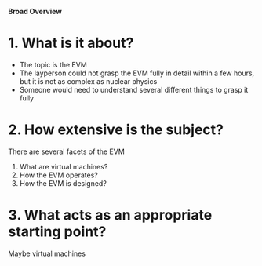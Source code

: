 **Broad Overview**

* 1. What is it about?
- The topic is the EVM
- The layperson could not grasp the EVM fully in detail within a few hours, but it is not as complex as nuclear physics
- Someone would need to understand several different things to grasp it fully

* 2. How extensive is the subject?
There are several facets of the EVM
1. What are virtual machines?
2. How the EVM operates?
3. How the EVM is designed?

* 3. What acts as an appropriate starting point? 
Maybe virtual machines
